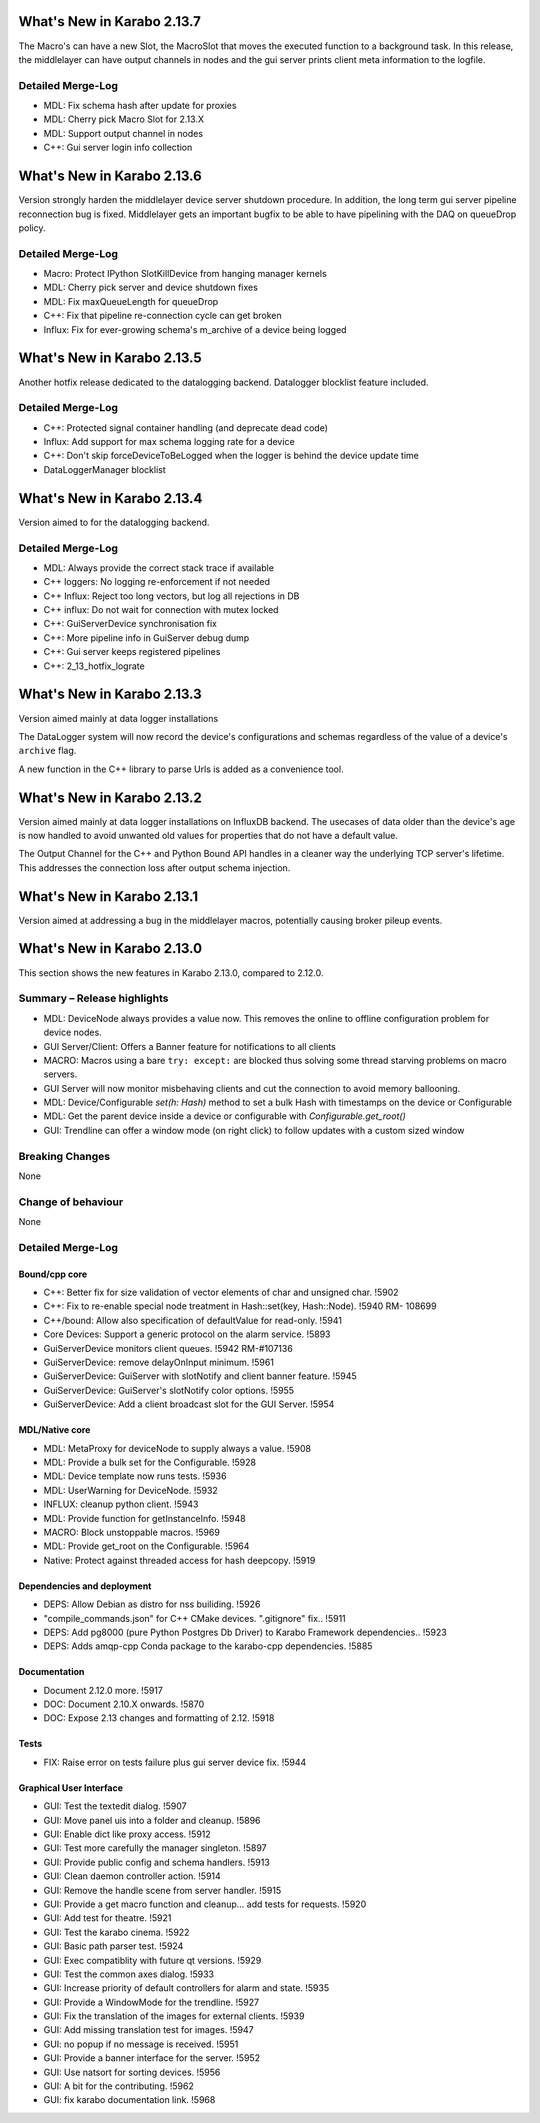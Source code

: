 ..
  Copyright (C) European XFEL GmbH Schenefeld. All rights reserved.

***************************
What's New in Karabo 2.13.7
***************************

The Macro's can have a new Slot, the MacroSlot that moves the executed function to a background task.
In this release, the middlelayer can have output channels in nodes and the gui server prints client meta information
to the logfile.

Detailed Merge-Log
++++++++++++++++++

- MDL: Fix schema hash after update for proxies
- MDL: Cherry pick Macro Slot for 2.13.X
- MDL: Support output channel in nodes
- C++: Gui server login info collection


***************************
What's New in Karabo 2.13.6
***************************

Version strongly harden the middlelayer device server shutdown procedure. In addition, the long
term gui server pipeline reconnection bug is fixed.
Middlelayer gets an important bugfix to be able to have pipelining with the DAQ on queueDrop policy.


Detailed Merge-Log
++++++++++++++++++

- Macro: Protect IPython SlotKillDevice from hanging manager kernels
- MDL: Cherry pick server and device shutdown fixes
- MDL: Fix maxQueueLength for queueDrop
- C++: Fix that pipeline re-connection cycle can get broken
- Influx: Fix for ever-growing schema's m_archive of a device being logged


***************************
What's New in Karabo 2.13.5
***************************

Another hotfix release dedicated to the datalogging backend. Datalogger blocklist feature included.


Detailed Merge-Log
++++++++++++++++++

- C++: Protected signal container handling (and deprecate dead code)
- Influx: Add support for max schema logging rate for a device
- C++: Don't skip forceDeviceToBeLogged when the logger is behind the device update time
- DataLoggerManager blocklist


***************************
What's New in Karabo 2.13.4
***************************

Version aimed to for the datalogging backend.


Detailed Merge-Log
++++++++++++++++++

- MDL: Always provide the correct stack trace if available

- C++ loggers: No logging re-enforcement if not needed
- C++ Influx: Reject too long vectors, but log all rejections in DB
- C++ influx: Do not wait for connection with mutex locked
- C++: GuiServerDevice synchronisation fix
- C++: More pipeline info in GuiServer debug dump
- C++: Gui server keeps registered pipelines
- C++: 2_13_hotfix_lograte



***************************
What's New in Karabo 2.13.3
***************************

Version aimed mainly at data logger installations

The DataLogger system will now record the device's configurations and schemas
regardless of the value of a device's ``archive`` flag.

A new function in the C++ library to parse Urls is added as a convenience tool.


***************************
What's New in Karabo 2.13.2
***************************

Version aimed mainly at data logger installations on InfluxDB backend.
The usecases of data older than the device's age is now handled to
avoid unwanted old values for properties that do not have a default value.

The Output Channel for the C++ and Python Bound API handles in a
cleaner way the underlying TCP server's lifetime. This addresses
the connection loss after output schema injection.


***************************
What's New in Karabo 2.13.1
***************************

Version aimed at addressing a bug in the middlelayer macros,
potentially causing broker pileup events.


***************************
What's New in Karabo 2.13.0
***************************

This section shows the new features in Karabo 2.13.0, compared to 2.12.0.

Summary – Release highlights
++++++++++++++++++++++++++++

- MDL: DeviceNode always provides a value now. This removes the online to offline configuration problem for device nodes.
- GUI Server/Client: Offers a Banner feature for notifications to all clients
- MACRO: Macros using a bare ``try: except:`` are blocked thus solving some thread starving problems on macro servers.
- GUI Server will now monitor misbehaving clients and cut the connection to avoid memory ballooning.
- MDL: Device/Configurable `set(h: Hash)` method to set a bulk Hash with timestamps on the device or Configurable
- MDL: Get the parent device inside a device or configurable with `Configurable.get_root()`
- GUI: Trendline can offer a window mode (on right click) to follow updates with a custom sized window

Breaking Changes
++++++++++++++++

None

Change of behaviour
+++++++++++++++++++

None

Detailed Merge-Log
++++++++++++++++++

Bound/cpp core
==============

- C++: Better fix for size validation of vector elements of char and unsigned char. !5902
- C++: Fix to re-enable special node treatment in Hash::set(key, Hash::Node). !5940  RM- 108699
- C++/bound: Allow also specification of defaultValue for read-only. !5941
- Core Devices: Support a generic protocol on the alarm service. !5893
- GuiServerDevice monitors client queues. !5942 RM-#107136
- GuiServerDevice: remove delayOnInput minimum. !5961
- GuiServerDevice: GuiServer with slotNotify and client banner  feature. !5945
- GuiServerDevice: GuiServer's slotNotify color options. !5955
- GuiServerDevice: Add a client broadcast slot for the GUI Server. !5954

MDL/Native core
===============

- MDL: MetaProxy for deviceNode to supply always a value. !5908
- MDL: Provide a bulk set for the Configurable. !5928
- MDL: Device template now runs tests. !5936
- MDL: UserWarning for DeviceNode. !5932
- INFLUX: cleanup python client. !5943
- MDL: Provide function for getInstanceInfo. !5948
- MACRO: Block unstoppable macros. !5969
- MDL: Provide get_root on the Configurable. !5964
- Native: Protect against threaded access for hash deepcopy. !5919

Dependencies and deployment
===========================

- DEPS: Allow Debian as distro for nss builiding. !5926
- "compile_commands.json" for C++ CMake devices. ".gitignore" fix.. !5911
- DEPS: Add pg8000 (pure Python Postgres Db Driver) to Karabo Framework dependencies.. !5923
- DEPS: Adds amqp-cpp Conda package to the karabo-cpp dependencies. !5885

Documentation
=============

- Document 2.12.0 more. !5917
- DOC: Document 2.10.X onwards. !5870
- DOC: Expose 2.13 changes and formatting of 2.12. !5918

Tests
=====

- FIX: Raise error on tests failure plus gui server device fix. !5944


Graphical User Interface
========================

- GUI: Test the textedit dialog. !5907
- GUI: Move panel uis into a folder and cleanup. !5896
- GUI: Enable dict like proxy access. !5912
- GUI: Test more carefully the manager singleton. !5897
- GUI: Provide public config and schema handlers. !5913
- GUI: Clean daemon controller action. !5914
- GUI: Remove the handle scene from server handler. !5915
- GUI: Provide a get macro function and cleanup... add tests for requests. !5920
- GUI: Add test for theatre. !5921
- GUI: Test the karabo cinema. !5922
- GUI: Basic path parser test. !5924
- GUI: Exec compatiblity with future qt versions. !5929
- GUI: Test the common axes dialog. !5933
- GUI: Increase priority of default controllers for alarm and state. !5935
- GUI: Provide a WindowMode for the trendline. !5927
- GUI: Fix the translation of the images for external clients. !5939
- GUI: Add missing translation test for images. !5947
- GUI: no popup if no message is received. !5951
- GUI: Provide a banner interface for the server. !5952
- GUI: Use natsort for sorting devices. !5956
- GUI: A bit for the contributing. !5962
- GUI: fix karabo documentation link. !5968
